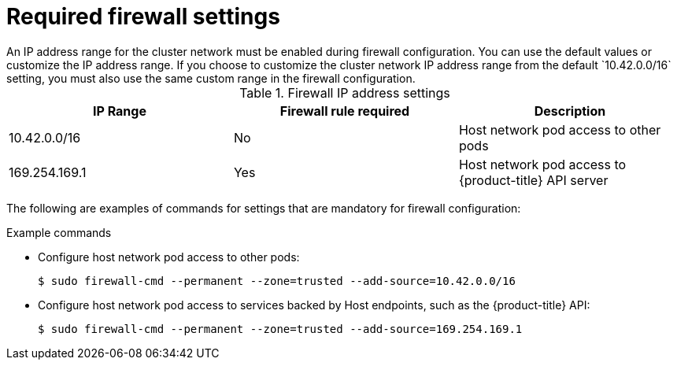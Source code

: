 // Module included in the following assemblies:
//
// * microshift_networking/microshift-networking.adoc

:_content-type: CONCEPT
[id="microshift-required-settings_{context}"]
= Required firewall settings
An IP address range for the cluster network must be enabled during firewall configuration. You can use the default values or customize the IP address range. If you choose to customize the cluster network IP address range from the default `10.42.0.0/16` setting, you must also use the same custom range in the firewall configuration.

.Firewall IP address settings
[cols="3",options="header"]
|===
|IP Range
|Firewall rule required
|Description

|10.42.0.0/16
|No
|Host network pod access to other pods

|169.254.169.1
|Yes
|Host network pod access to {product-title} API server
|===

The following are examples of commands for settings that are mandatory for firewall configuration:

.Example commands

* Configure host network pod access to other pods:
+
[source, terminal]
----
$ sudo firewall-cmd --permanent --zone=trusted --add-source=10.42.0.0/16
----

* Configure host network pod access to services backed by Host endpoints, such as the {product-title} API:
+
[source, terminal]
----
$ sudo firewall-cmd --permanent --zone=trusted --add-source=169.254.169.1
----
